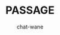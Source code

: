 #+BEGIN_COMMENT
take a look at <https://orgmode.org/worg/org-tutorials/org-publish-html-tutorial.html>
#+END_COMMENT

#+HTML_INCLUDE_SCRIPTS: ../js/network.js
#+HTML_INCLUDE_SCRIPTS: ../js/main.js
#+STYLE: ./css/style.css
#+HTML_INCLUDE_STYLE: ../css/code.css
#+HTML_INCLUDE_STYLE: ../css/font.css
#+HTML_INCLUDE_STYLE: ../node_modules/@fortawesome/fontawesome-free/css/all.min.css

#+MACRO: PASSAGE PASSAGE
#+MACRO: GITHUB @@html:<i class="fab fa-github" aria-hidden="true"></i>@@
#+MACRO: GOOGLE @@html:<i class="fab fa-google" aria-hidden="true"></i>@@

#+TITLE: {{{PASSAGE}}}
#+AUTHOR: chat-wane
#+EMAIL: grumpy dot chat dot wane at gmail dot com

#+HTML_DOCTYPE: html5
#+HTML_XML_DECL: none # this removes <?xml …> that prevents vite from serving

#+OPTIONS: toc:nil
#+OPTIONS: num:nil
#+OPTIONS: prop:t
#+OPTIONS: html-postamble:nil # removes the footer


